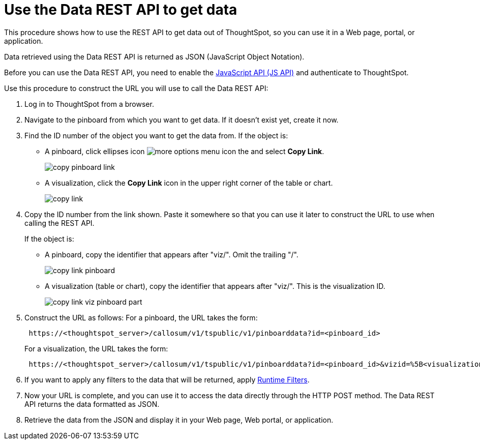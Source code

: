 = Use the Data REST API to get data
:last_updated: 12/31/2020
:linkattrs:
:experimental:

This procedure shows how to use the REST API to get data out of ThoughtSpot, so you can use it in a Web page, portal, or application.

Data retrieved using the Data REST API is returned as JSON (JavaScript Object Notation).

Before you can use the Data REST API, you need to enable the xref:js-api-enable.adoc[JavaScript API (JS API)] and authenticate to ThoughtSpot.

Use this procedure to construct the URL you will use to call the Data REST API:

. Log in to ThoughtSpot from a browser.
. Navigate to the pinboard from which you want to get data.
If it doesn't exist yet, create it now.
. Find the ID number of the object you want to get the data from.
If the object is:
 ** A pinboard, click ellipses icon image:icon-ellipses.png[more options menu icon] the and select *Copy Link*.
+
image::copy_pinboard_link.png[]

 ** A visualization, click the *Copy Link* icon in the upper right corner of the table or chart.
+
image::copy_link.png[]
. Copy the ID number from the link shown.
Paste it somewhere so that you can use it later to construct the URL to use when calling the REST API.
+
If the object is:

 ** A pinboard, copy the identifier that appears after "viz/".
Omit the trailing "/".
+
image::copy_link_pinboard.png[]

 ** A visualization (table or chart), copy the identifier that appears after "viz/".
This is the visualization ID.
+
image::copy_link_viz_pinboard_part.png[]

. Construct the URL as follows: For a pinboard, the URL takes the form:
+
----
 https://<thoughtspot_server>/callosum/v1/tspublic/v1/pinboarddata?id=<pinboard_id>
----
+
For a visualization, the URL takes the form:
+
----
 https://<thoughtspot_server>/callosum/v1/tspublic/v1/pinboarddata?id=<pinboard_id>&vizid=%5B<visualization_id>%5D
----

. If you want to apply any filters to the data that will be returned, apply xref:runtime-filters.adoc[Runtime Filters].
. Now your URL is complete, and you can use it to access the data directly through the HTTP POST method.
The Data REST API returns the data formatted as JSON.
. Retrieve the data from the JSON and display it in your Web page, Web portal, or application.

